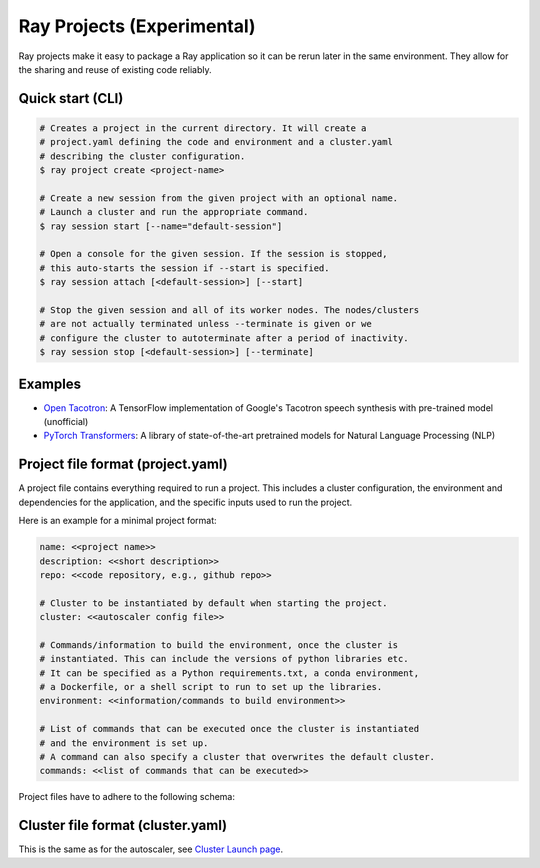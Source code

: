 Ray Projects (Experimental)
===========================

Ray projects make it easy to package a Ray application so it can be
rerun later in the same environment. They allow for the sharing and
reuse of existing code reliably.

Quick start (CLI)
-----------------

.. code-block:: bash

    # Creates a project in the current directory. It will create a
    # project.yaml defining the code and environment and a cluster.yaml
    # describing the cluster configuration.
    $ ray project create <project-name>

    # Create a new session from the given project with an optional name.
    # Launch a cluster and run the appropriate command.
    $ ray session start [--name="default-session"]

    # Open a console for the given session. If the session is stopped,
    # this auto-starts the session if --start is specified.
    $ ray session attach [<default-session>] [--start]

    # Stop the given session and all of its worker nodes. The nodes/clusters
    # are not actually terminated unless --terminate is given or we
    # configure the cluster to autoterminate after a period of inactivity.
    $ ray session stop [<default-session>] [--terminate]

Examples
--------
- `Open Tacotron <https://github.com/ray-project/ray/blob/master/python/ray/projects/examples/open-tacotron/.rayproject/project.yaml>`__:
  A TensorFlow implementation of Google's Tacotron speech synthesis with pre-trained model (unofficial)
- `PyTorch Transformers <https://github.com/ray-project/ray/blob/master/python/ray/projects/examples/pytorch-transformers/.rayproject/project.yaml>`__:
  A library of state-of-the-art pretrained models for Natural Language Processing (NLP)

Project file format (project.yaml)
----------------------------------

A project file contains everything required to run a project.
This includes a cluster configuration, the environment and dependencies
for the application, and the specific inputs used to run the project.

Here is an example for a minimal project format:

.. code-block:: yaml

    name: <<project name>>
    description: <<short description>>
    repo: <<code repository, e.g., github repo>>

    # Cluster to be instantiated by default when starting the project.
    cluster: <<autoscaler config file>>

    # Commands/information to build the environment, once the cluster is
    # instantiated. This can include the versions of python libraries etc.
    # It can be specified as a Python requirements.txt, a conda environment,
    # a Dockerfile, or a shell script to run to set up the libraries.
    environment: <<information/commands to build environment>>

    # List of commands that can be executed once the cluster is instantiated
    # and the environment is set up.
    # A command can also specify a cluster that overwrites the default cluster.
    commands: <<list of commands that can be executed>>

Project files have to adhere to the following schema:

.. jsonschema:: ../../python/ray/projects/schema.json

Cluster file format (cluster.yaml)
----------------------------------

This is the same as for the autoscaler, see
`Cluster Launch page <autoscaling.html>`_.
